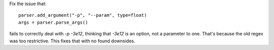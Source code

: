 Fix the issue that::

    parser.add_argument("-p", "--param", type=float)
    args = parser.parse_args()

fails to correctly deal with `-p -3e12`, thinking that `-3e12` is an option,
not a parameter to one. That's because the old regex was too restrictive.
This fixes that with no found downsides.

